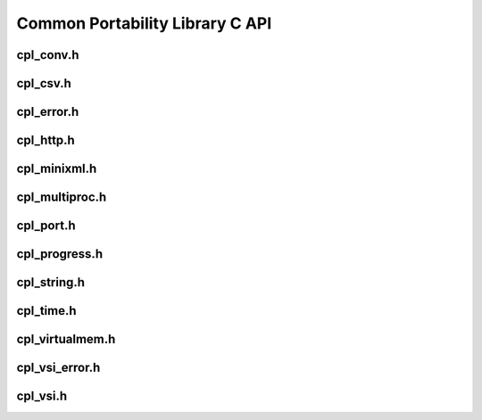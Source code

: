 .. _cpl_api:

================================================================================
Common Portability Library C API
================================================================================

cpl_conv.h
----------

.. doxygenfile:: cpl_conv.h
   :project: api

cpl_csv.h
---------

.. doxygenfile:: cpl_csv.h
   :project: api

cpl_error.h
-----------

.. doxygenfile:: cpl_error.h
   :project: api

cpl_http.h
----------

.. doxygenfile:: cpl_http.h
   :project: api

cpl_minixml.h
-------------

.. doxygenfile:: cpl_minixml.h
   :project: api

cpl_multiproc.h
---------------

.. doxygenfile:: cpl_multiproc.h
   :project: api

cpl_port.h
----------

.. doxygenfile:: cpl_port.h
   :project: api

cpl_progress.h
--------------

.. doxygenfile:: cpl_progress.h
   :project: api

cpl_string.h
------------

.. doxygenfile:: cpl_string.h
   :project: api

cpl_time.h
----------

.. doxygenfile:: cpl_time.h
   :project: api

cpl_virtualmem.h
----------------

.. doxygenfile:: cpl_virtualmem.h
   :project: api

cpl_vsi_error.h
---------------

.. doxygenfile:: cpl_vsi_error.h
   :project: api

cpl_vsi.h
---------

.. doxygenfile:: cpl_vsi.h
   :project: api

.. seealso::

   :ref:`cpl_cpp_api`.
